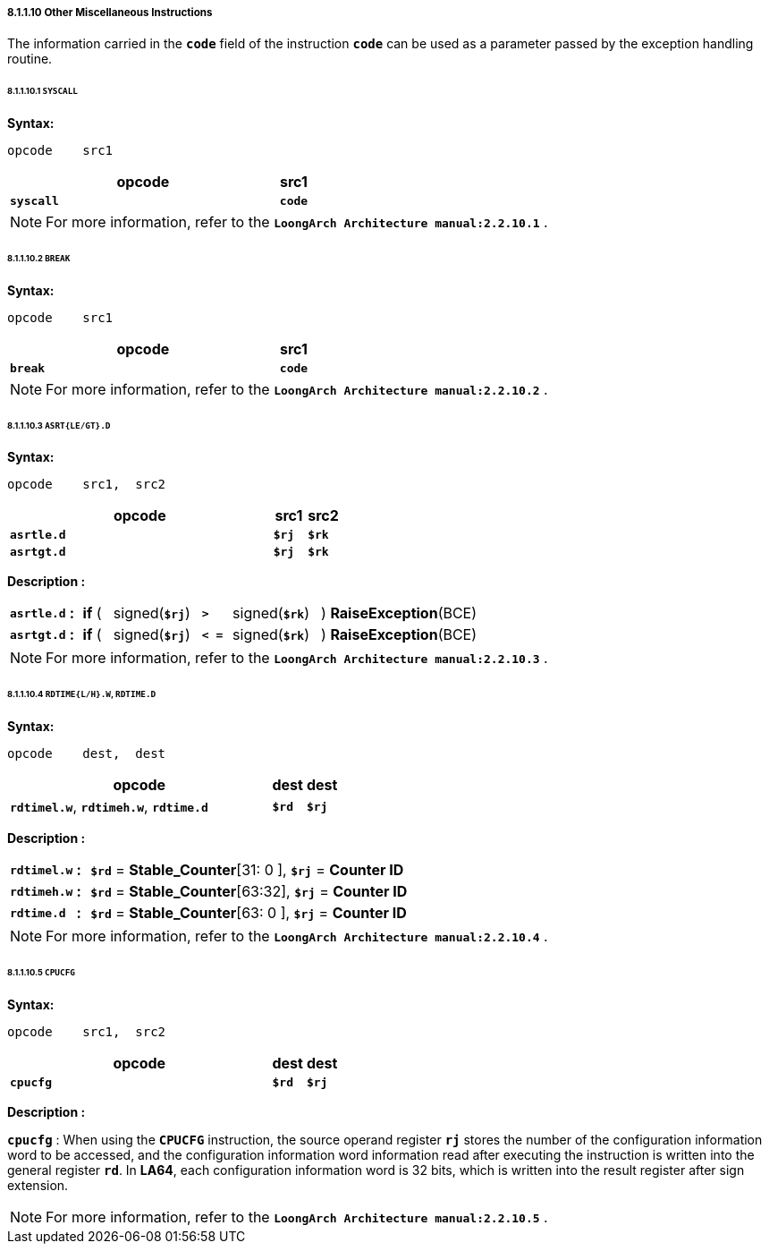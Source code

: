 ===== *8.1.1.10 Other Miscellaneous Instructions*

The information carried in the *`code`* field of the instruction *`code`* can be used as a parameter passed by the exception handling routine.

====== *8.1.1.10.1 `SYSCALL`*

*Syntax:*

 opcode    src1

[options="header"]
[cols="90,10"]
|===========================
^.^|opcode
^.^|src1 

^.^|*`syscall`*
^.^|*`code`*
|===========================

[NOTE]
=====
For more information, refer to the *`LoongArch Architecture manual:2.2.10.1`* .
=====

====== *8.1.1.10.2 `BREAK`*

*Syntax:*

 opcode    src1

[options="header"]
[cols="90,10"]
|===========================
^.^|opcode
^.^|src1 

^.^|*`break`*
^.^|*`code`*
|===========================

[NOTE]
=====
For more information, refer to the *`LoongArch Architecture manual:2.2.10.2`* .
=====

====== *8.1.1.10.3 `ASRT{LE/GT}.D`*

*Syntax:*

 opcode    src1,  src2

[options="header"]
[cols="80,10,10"]
|===========================
^.^|opcode
^.^|src1 
^.^|src2

^.^|*`asrtle.d`*
^.^|*`$rj`*
^.^|*`$rk`*

^.^|*`asrtgt.d`*
^.^|*`$rj`*
^.^|*`$rk`*
|===========================

*Description :*

[grid=none]
[frame=none]
[cols="100,20,50,150,50,150,480"]
|===========================
<.^|*`asrtle.d`*
^.^|*:*
<.^|*if* ( 
^.^|signed(`*$rj*`) 
^.^|*`>`* 
^.^|signed(`*$rk*`) 
<.^|) *RaiseException*(BCE)

<.^|*`asrtgt.d`*
^.^|*:*
<.^|*if* ( 
^.^|signed(`*$rj*`) 
^.^|*`< =`* 
^.^|signed(`*$rk*`) 
<.^|) *RaiseException*(BCE)
|===========================

[NOTE]
=====
For more information, refer to the *`LoongArch Architecture manual:2.2.10.3`* .
=====

====== *8.1.1.10.4 `RDTIME{L/H}.W`, `RDTIME.D`*

*Syntax:*

 opcode    dest,  dest

[options="header"]
[cols="80,10,10"]
|===========================
^.^|opcode
^.^|dest 
^.^|dest

^.^|*`rdtimel.w`*, *`rdtimeh.w`*, *`rdtime.d`*
^.^|*`$rd`*
^.^|*`$rj`*
|===========================

*Description :*

[grid=none]
[frame=none]
[cols="105,20,875"]
|===========================
<.^|*`rdtimel.w`*
^.^|*:*
<.^|*`$rd`* = *Stable_Counter*[31: 0 ], *`$rj`* = *Counter ID*

<.^|*`rdtimeh.w`*
^.^|*:*
<.^|*`$rd`* = *Stable_Counter*[63:32], *`$rj`* = *Counter ID*

<.^|*`rdtime.d`*
^.^|*:*
<.^|*`$rd`* = *Stable_Counter*[63: 0 ], *`$rj`* = *Counter ID*
|===========================

[NOTE]
=====
For more information, refer to the *`LoongArch Architecture manual:2.2.10.4`* .
=====

====== *8.1.1.10.5 `CPUCFG`*

*Syntax:*

 opcode    src1,  src2

[options="header"]
[cols="80,10,10"]
|===========================
^.^|opcode
^.^|dest 
^.^|dest

^.^|*`cpucfg`*
^.^|*`$rd`*
^.^|*`$rj`*
|===========================

*Description :*

*`cpucfg`* : When using the *`CPUCFG`* instruction, the source operand register *`rj`* stores the number of the configuration information word to be accessed, and the configuration information word information read after executing the instruction is written into the general register *`rd`*. In *LA64*, each configuration information word is 32 bits, which is written into the result register after sign extension.

[NOTE]
=====
For more information, refer to the *`LoongArch Architecture manual:2.2.10.5`* .
=====

